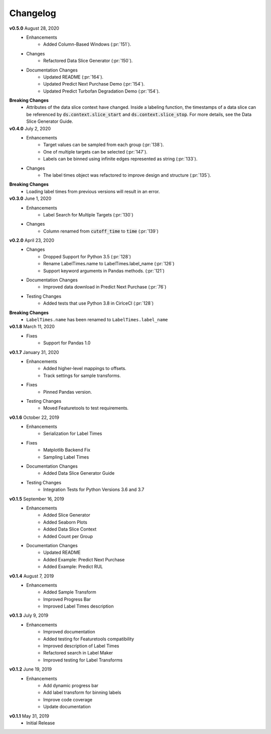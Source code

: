 =========
Changelog
=========

**v0.5.0** August 28, 2020
    * Enhancements
        * Added Column-Based Windows (:pr:`151`).
    * Changes
        * Refactored Data Slice Generator (:pr:`150`).
    * Documentation Changes
        * Updated README (:pr:`164`).
        * Updated Predict Next Purchase Demo (:pr:`154`).
        * Updated Predict Turbofan Degradation Demo (:pr:`154`).

**Breaking Changes**
    * Attributes of the data slice context have changed. Inside a labeling function, the timestamps of a data slice can be referenced by :code:`ds.context.slice_start` and :code:`ds.context.slice_stop`. For more details, see the Data Slice Generator Guide.

**v0.4.0** July 2, 2020
    * Enhancements
        * Target values can be sampled from each group (:pr:`138`).
        * One of multiple targets can be selected (:pr:`147`).
        * Labels can be binned using infinite edges represented as string (:pr:`133`).
    * Changes
        * The label times object was refactored to improve design and structure (:pr:`135`).

**Breaking Changes**
    * Loading label times from previous versions will result in an error.

**v0.3.0** June 1, 2020
    * Enhancements
        * Label Search for Multiple Targets (:pr:`130`)
    * Changes
        * Column renamed from :code:`cutoff_time` to :code:`time` (:pr:`139`)

**v0.2.0** April 23, 2020
    * Changes
        * Dropped Support for Python 3.5 (:pr:`128`)
        * Rename LabelTimes.name to LabelTimes.label_name (:pr:`126`)
        * Support keyword arguments in Pandas methods. (:pr:`121`)
    * Documentation Changes
        * Improved data download in Predict Next Purchase (:pr:`76`)
    * Testing Changes
        * Added tests that use Python 3.8 in CirlceCI (:pr:`128`)

**Breaking Changes**
    * ``LabelTimes.name`` has been renamed to ``LabelTimes.label_name``

**v0.1.8** March 11, 2020
    * Fixes
        * Support for Pandas 1.0

**v0.1.7** January 31, 2020
    * Enhancements
        * Added higher-level mappings to offsets.
        * Track settings for sample transforms.
    * Fixes
        * Pinned Pandas version.
    * Testing Changes
        * Moved Featuretools to test requirements.

**v0.1.6** October 22, 2019
    * Enhancements
        * Serialization for Label Times
    * Fixes
        * Matplotlib Backend Fix
        * Sampling Label Times
    * Documentation Changes
        * Added Data Slice Generator Guide
    * Testing Changes
        * Integration Tests for Python Versions 3.6 and 3.7

**v0.1.5** September 16, 2019
    * Enhancements
        * Added Slice Generator
        * Added Seaborn Plots
        * Added Data Slice Context
        * Added Count per Group
    * Documentation Changes
        * Updated README
        * Added Example: Predict Next Purchase
        * Added Example: Predict RUL

**v0.1.4** August 7, 2019
    * Enhancements
        * Added Sample Transform
        * Improved Progress Bar
        * Improved Label Times description

**v0.1.3** July 9, 2019
    * Enhancements
        * Improved documentation
        * Added testing for Featuretools compatibility
        * Improved description of Label Times
        * Refactored search in Label Maker
        * Improved testing for Label Transforms

**v0.1.2** June 19, 2019
    * Enhancements
        * Add dynamic progress bar
        * Add label transform for binning labels
        * Improve code coverage
        * Update documentation

**v0.1.1** May 31, 2019
    * Initial Release
